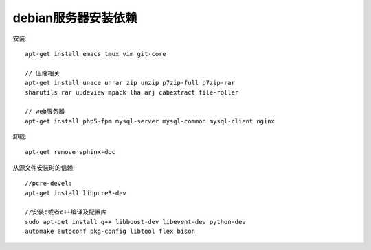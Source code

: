 debian服务器安装依赖
=========================

安装::

    apt-get install emacs tmux vim git-core

    // 压缩相关
    apt-get install unace unrar zip unzip p7zip-full p7zip-rar
    sharutils rar uudeview mpack lha arj cabextract file-roller

    // web服务器
    apt-get install php5-fpm mysql-server mysql-common mysql-client nginx

卸载::

    apt-get remove sphinx-doc


从源文件安装时的信赖::

    //pcre-devel:
    apt-get install libpcre3-dev

    //安装c或者c++编译及配置库
    sudo apt-get install g++ libboost-dev libevent-dev python-dev 
    automake autoconf pkg-config libtool flex bison





